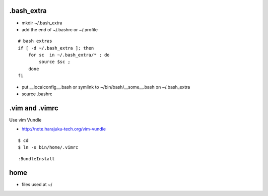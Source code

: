 .bash_extra
============

- mkdir ~/.bash_extra
- add the end of ~/.bashrc or  ~/.profile

::

    # bash extras
    if [ -d ~/.bash_extra ]; then
        for sc  in ~/.bash_extra/* ; do
            source $sc ; 
        done
    fi

- put __localconfig__.bash or symlink to ~/bin/bash/__some__.bash on ~/.bash_extra
- source .bashrc

.vim and .vimrc
==================

Use vim Vundle

- http://note.harajuku-tech.org/vim-vundle

::

    $ cd
    $ ln -s bin/home/.vimrc 

::

    :BundleInstall

home
======

- files used at ~/

